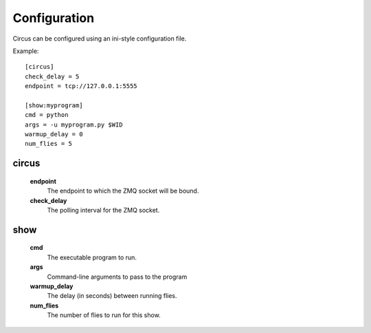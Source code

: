 Configuration
-------------

Circus can be configured using an ini-style configuration file.

Example::

    [circus]
    check_delay = 5
    endpoint = tcp://127.0.0.1:5555

    [show:myprogram]
    cmd = python
    args = -u myprogram.py $WID
    warmup_delay = 0
    num_flies = 5

circus
~~~~~~
    **endpoint**
        The endpoint to which the ZMQ socket will be bound.
    **check_delay**
        The polling interval for the ZMQ socket.


show
~~~~
    **cmd**
        The executable program to run.
    **args**
        Command-line arguments to pass to the program
    **warmup_delay**
        The delay (in seconds) between running flies.
    **num_flies**
        The number of flies to run for this show.
